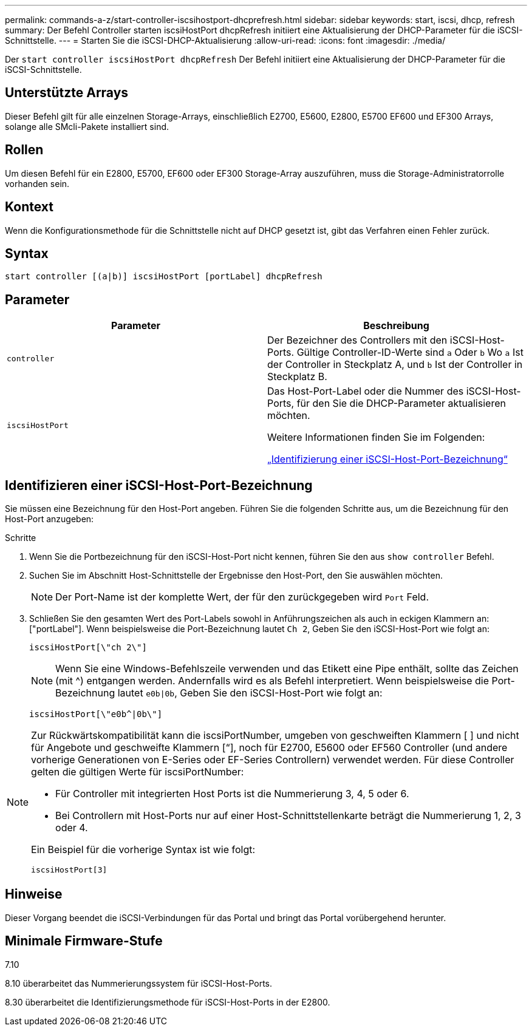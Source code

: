 ---
permalink: commands-a-z/start-controller-iscsihostport-dhcprefresh.html 
sidebar: sidebar 
keywords: start, iscsi, dhcp, refresh 
summary: Der Befehl Controller starten iscsiHostPort dhcpRefresh initiiert eine Aktualisierung der DHCP-Parameter für die iSCSI-Schnittstelle. 
---
= Starten Sie die iSCSI-DHCP-Aktualisierung
:allow-uri-read: 
:icons: font
:imagesdir: ./media/


[role="lead"]
Der `start controller iscsiHostPort dhcpRefresh` Der Befehl initiiert eine Aktualisierung der DHCP-Parameter für die iSCSI-Schnittstelle.



== Unterstützte Arrays

Dieser Befehl gilt für alle einzelnen Storage-Arrays, einschließlich E2700, E5600, E2800, E5700 EF600 und EF300 Arrays, solange alle SMcli-Pakete installiert sind.



== Rollen

Um diesen Befehl für ein E2800, E5700, EF600 oder EF300 Storage-Array auszuführen, muss die Storage-Administratorrolle vorhanden sein.



== Kontext

Wenn die Konfigurationsmethode für die Schnittstelle nicht auf DHCP gesetzt ist, gibt das Verfahren einen Fehler zurück.



== Syntax

[listing]
----
start controller [(a|b)] iscsiHostPort [portLabel] dhcpRefresh
----


== Parameter

[cols="2*"]
|===
| Parameter | Beschreibung 


 a| 
`controller`
 a| 
Der Bezeichner des Controllers mit den iSCSI-Host-Ports. Gültige Controller-ID-Werte sind `a` Oder `b` Wo `a` Ist der Controller in Steckplatz A, und `b` Ist der Controller in Steckplatz B.



 a| 
`iscsiHostPort`
 a| 
Das Host-Port-Label oder die Nummer des iSCSI-Host-Ports, für den Sie die DHCP-Parameter aktualisieren möchten.

Weitere Informationen finden Sie im Folgenden:

<<Identifizieren einer iSCSI-Host-Port-Bezeichnung,„Identifizierung einer iSCSI-Host-Port-Bezeichnung“>>

|===


== Identifizieren einer iSCSI-Host-Port-Bezeichnung

Sie müssen eine Bezeichnung für den Host-Port angeben. Führen Sie die folgenden Schritte aus, um die Bezeichnung für den Host-Port anzugeben:

.Schritte
. Wenn Sie die Portbezeichnung für den iSCSI-Host-Port nicht kennen, führen Sie den aus `show controller` Befehl.
. Suchen Sie im Abschnitt Host-Schnittstelle der Ergebnisse den Host-Port, den Sie auswählen möchten.
+
[NOTE]
====
Der Port-Name ist der komplette Wert, der für den zurückgegeben wird `Port` Feld.

====
. Schließen Sie den gesamten Wert des Port-Labels sowohl in Anführungszeichen als auch in eckigen Klammern an: ["portLabel"]. Wenn beispielsweise die Port-Bezeichnung lautet `Ch 2`, Geben Sie den iSCSI-Host-Port wie folgt an:
+
[listing]
----
iscsiHostPort[\"ch 2\"]
----
+
[NOTE]
====
Wenn Sie eine Windows-Befehlszeile verwenden und das Etikett eine Pipe enthält, sollte das Zeichen (mit {caret}) entgangen werden. Andernfalls wird es als Befehl interpretiert. Wenn beispielsweise die Port-Bezeichnung lautet `e0b|0b`, Geben Sie den iSCSI-Host-Port wie folgt an:

====
+
[listing]
----
iscsiHostPort[\"e0b^|0b\"]
----


[NOTE]
====
Zur Rückwärtskompatibilität kann die iscsiPortNumber, umgeben von geschweiften Klammern [ ] und nicht für Angebote und geschweifte Klammern [“], noch für E2700, E5600 oder EF560 Controller (und andere vorherige Generationen von E-Series oder EF-Series Controllern) verwendet werden. Für diese Controller gelten die gültigen Werte für iscsiPortNumber:

* Für Controller mit integrierten Host Ports ist die Nummerierung 3, 4, 5 oder 6.
* Bei Controllern mit Host-Ports nur auf einer Host-Schnittstellenkarte beträgt die Nummerierung 1, 2, 3 oder 4.


Ein Beispiel für die vorherige Syntax ist wie folgt:

[listing]
----
iscsiHostPort[3]
----
====


== Hinweise

Dieser Vorgang beendet die iSCSI-Verbindungen für das Portal und bringt das Portal vorübergehend herunter.



== Minimale Firmware-Stufe

7.10

8.10 überarbeitet das Nummerierungssystem für iSCSI-Host-Ports.

8.30 überarbeitet die Identifizierungsmethode für iSCSI-Host-Ports in der E2800.
